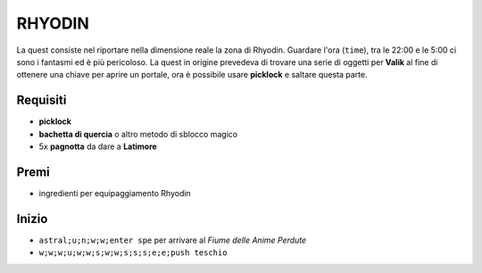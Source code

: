 RHYODIN
=======
La quest consiste nel riportare nella dimensione reale la zona di Rhyodin.
Guardare l'ora (``time``), tra le 22:00 e le 5:00 ci sono i fantasmi ed è più pericoloso.
La quest in origine prevedeva di trovare una serie di oggetti per **Valik** al fine
di ottenere una chiave per aprire un portale, ora è possibile usare **picklock** e
saltare questa parte.

Requisiti
---------
* **picklock**
* **bachetta di quercia** o altro metodo di sblocco magico
* 5x **pagnotta** da dare a **Latimore**

Premi
-----
* ingredienti per equipaggiamento Rhyodin

Inizio
------
* ``astral;u;n;w;w;enter spe`` per arrivare al *Fiume delle Anime Perdute*
* ``w;w;w;u;w;w;s;w;w;s;s;s;e;e;push teschio``
